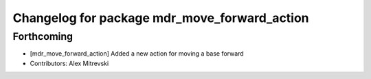 ^^^^^^^^^^^^^^^^^^^^^^^^^^^^^^^^^^^^^^^^^^^^^
Changelog for package mdr_move_forward_action
^^^^^^^^^^^^^^^^^^^^^^^^^^^^^^^^^^^^^^^^^^^^^

Forthcoming
-----------
* [mdr_move_forward_action] Added a new action for moving a base forward
* Contributors: Alex Mitrevski
